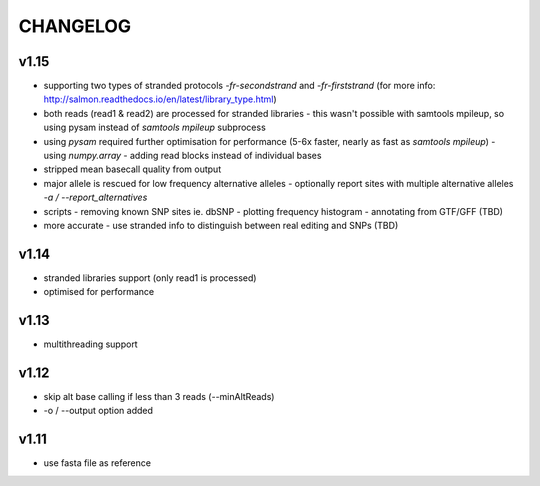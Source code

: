 CHANGELOG
=========

v1.15
~~~~~
- supporting two types of stranded protocols `-fr-secondstrand` and `-fr-firststrand` (for more info: http://salmon.readthedocs.io/en/latest/library_type.html)
- both reads (read1 & read2) are processed for stranded libraries
  - this wasn't possible with samtools mpileup, so using pysam instead of `samtools mpileup` subprocess
- using `pysam` required further optimisation for performance (5-6x faster, nearly as fast as `samtools mpileup`)
  - using `numpy.array`
  - adding read blocks instead of individual bases 
- stripped mean basecall quality from output
- major allele is rescued for low frequency alternative alleles
  - optionally report sites with multiple alternative alleles `-a / --report_alternatives`
- scripts
  - removing known SNP sites ie. dbSNP
  - plotting frequency histogram
  - annotating from GTF/GFF (TBD)
- more accurate
  - use stranded info to distinguish between real editing and SNPs (TBD)

v1.14
~~~~~
- stranded libraries support (only read1 is processed)
- optimised for performance

v1.13
~~~~~
- multithreading support

v1.12
~~~~~
- skip alt base calling if less than 3 reads (--minAltReads)
- -o / --output option added

v1.11
~~~~~
- use fasta file as reference
